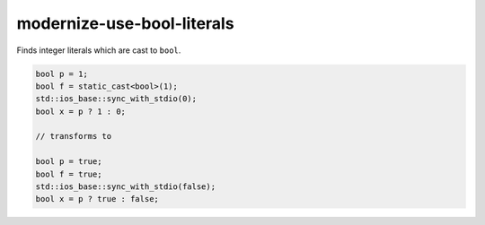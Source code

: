 .. title:: clang-tidy - modernize-use-bool-literals

modernize-use-bool-literals
===========================

Finds integer literals which are cast to ``bool``.

.. code-block:: c++

  bool p = 1;
  bool f = static_cast<bool>(1);
  std::ios_base::sync_with_stdio(0);
  bool x = p ? 1 : 0;

  // transforms to

  bool p = true;
  bool f = true;
  std::ios_base::sync_with_stdio(false);
  bool x = p ? true : false;

